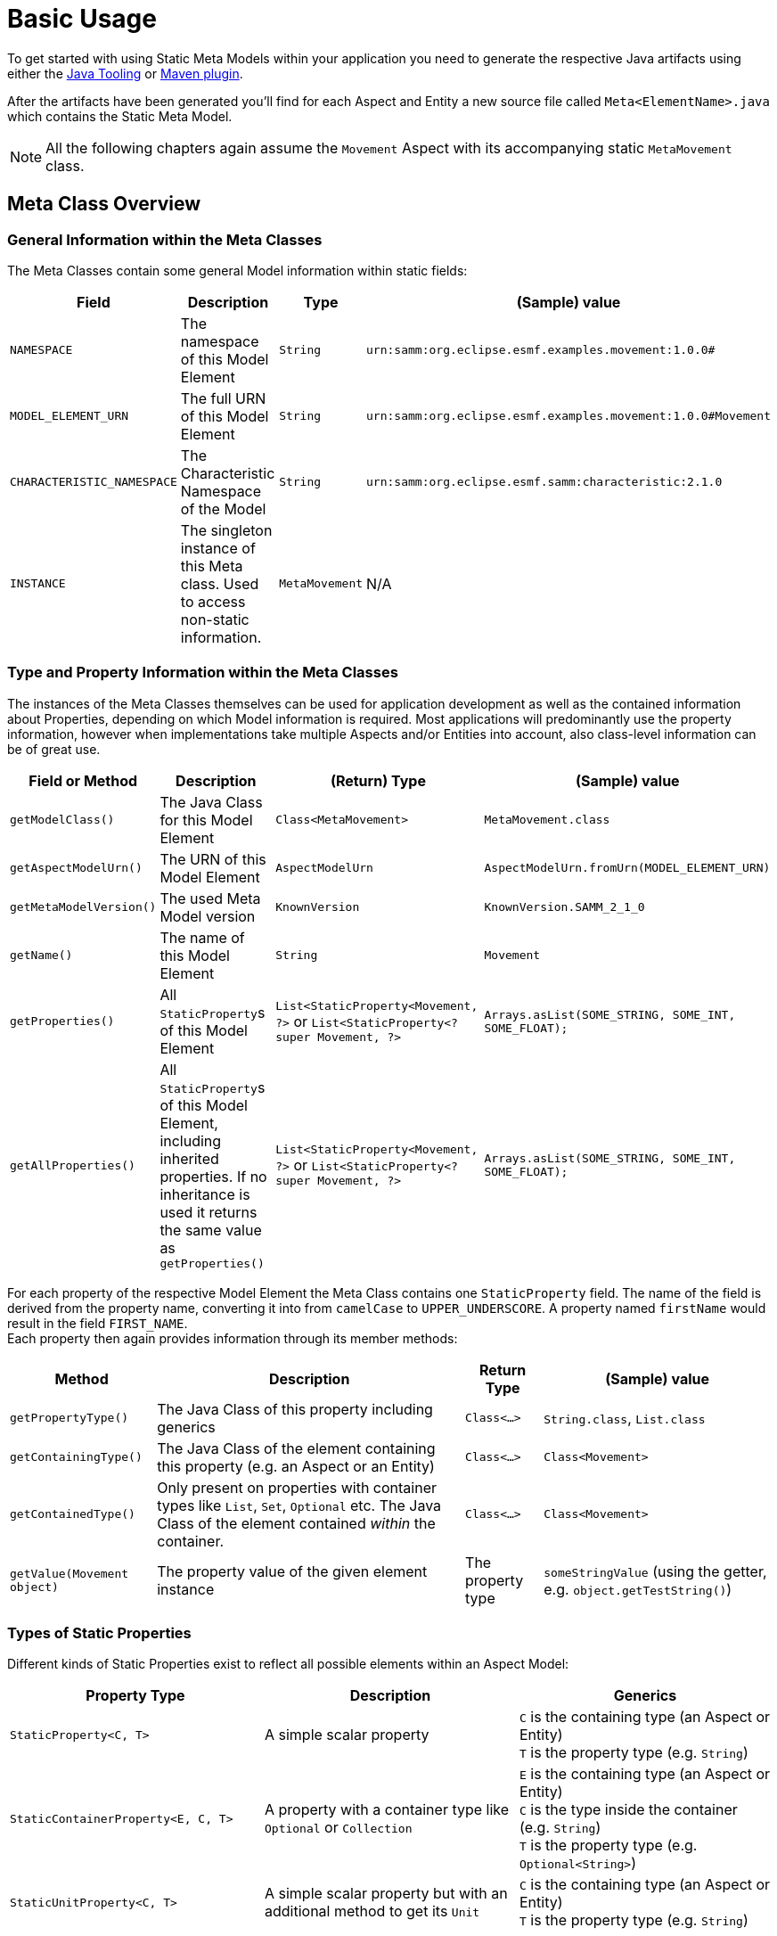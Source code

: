 = Basic Usage

To get started with using Static Meta Models within your application you need to generate the respective Java artifacts using either the xref:tooling-guide:java-aspect-tooling.adoc[Java Tooling] or xref:tooling-guide:maven-plugin.adoc[Maven plugin].

After the artifacts have been generated you'll find for each Aspect and Entity a new source file called `Meta<ElementName>.java`
which contains the Static Meta Model.

NOTE: All the following chapters again assume the `Movement` Aspect with its accompanying static `MetaMovement` class.

== Meta Class Overview
=== General Information within the Meta Classes

The Meta Classes contain some general Model information within static fields:

[%autowidth]
|===
|Field |Description |Type |(Sample) value

|`NAMESPACE`
|The namespace of this Model Element
|`String`
|`urn:samm:org.eclipse.esmf.examples.movement:1.0.0#`

|`MODEL_ELEMENT_URN`
|The full URN of this Model Element
|`String`
|`urn:samm:org.eclipse.esmf.examples.movement:1.0.0#Movement`

|`CHARACTERISTIC_NAMESPACE`
|The Characteristic Namespace of the Model
|`String`
|`urn:samm:org.eclipse.esmf.samm:characteristic:2.1.0`

|`INSTANCE`
|The singleton instance of this Meta class. Used to access non-static information.
|`MetaMovement`
|N/A
|===

=== Type and Property Information within the Meta Classes

The instances of the Meta Classes themselves can be used for application development as well as the contained
information about Properties, depending on which Model information is required. Most applications will predominantly
use the property information, however when implementations take multiple Aspects and/or Entities into account,
also class-level information can be of great use.

[%autowidth]
|===
|Field or Method |Description |(Return) Type |(Sample) value

|`getModelClass()`
|The Java Class for this Model Element
|`Class<MetaMovement>`
|`MetaMovement.class`

|`getAspectModelUrn()`
|The URN of this Model Element
|`AspectModelUrn`
|`AspectModelUrn.fromUrn(MODEL_ELEMENT_URN)`

|`getMetaModelVersion()`
|The used Meta Model version
|`KnownVersion`
|`KnownVersion.SAMM_2_1_0`

|`getName()`
|The name of this Model Element
|`String`
|`Movement`

|`getProperties()`
|All `StaticProperty`&#8203;s of this Model Element
|`List<StaticProperty<Movement, ?>` or `List<StaticProperty<? super Movement, ?>`
|`Arrays.asList(SOME_STRING, SOME_INT, SOME_FLOAT);`

|`getAllProperties()`
|All `StaticProperty`&#8203;s of this Model Element, including inherited properties. If no inheritance is used
it returns the same value as `getProperties()`
|`List<StaticProperty<Movement, ?>` or `List<StaticProperty<? super Movement, ?>`
|`Arrays.asList(SOME_STRING, SOME_INT, SOME_FLOAT);`
|===

For each property of the respective Model Element the Meta Class contains one `StaticProperty` field. The
name of the field is derived from the property name, converting it into from `camelCase` to `UPPER_UNDERSCORE`.
A property named `firstName` would result in the field `FIRST_NAME`. +
Each property then again provides information through its member methods:

[%autowidth]
|===
|Method |Description |Return Type |(Sample) value

|`getPropertyType()`
|The Java Class of this property including generics
|`Class<...>`
|`String.class`, `List.class`

|`getContainingType()`
|The Java Class of the element containing this property (e.g. an Aspect or an Entity)
|`Class<...>`
|`Class<Movement>`

|`getContainedType()`
|Only present on properties with container types like `List`, `Set`, `Optional` etc.
The Java Class of the element contained _within_ the container.
|`Class<...>`
|`Class<Movement>`

|`getValue(Movement object)`
|The property value of the given element instance
|The property type
|`someStringValue` (using the getter, e.g. `object.getTestString()`)
|===

=== Types of Static Properties

Different kinds of Static Properties exist to reflect all possible elements within an Aspect Model:

|===
|Property Type |Description |Generics

|`StaticProperty<C, T>`
|A simple scalar property
|`C` is the containing type (an Aspect or Entity) +
`T` is the property type (e.g. `String`)

|`StaticContainerProperty<E, C, T>`
|A property with a container type like `Optional` or `Collection`
|`E` is the containing type (an Aspect or Entity) +
`C` is the type inside the container (e.g. `String`) +
`T` is the property type (e.g. `Optional<String>`)

|`StaticUnitProperty<C, T>`
|A simple scalar property but with an additional method to get its `Unit`
|`C` is the containing type (an Aspect or Entity) +
`T` is the property type (e.g. `String`)
|===

All of the above Property types have a counterpart with a _Constraint_, namely `StaticConstraintProperty`,
`StaticConstraintContainerProperty` and `StaticConstraintUnitProperty`. +
Their API and generics are the same, but they have an additional method to get a list of their constraints.

== Writing Code using Static Meta Classes

=== Addressing Properties
Independent from what you'll finally use a Property for it is important to understand how you can use them to navigate through your Model.
Every Model Element that is a Property Container offers access to its properties - most prominently Aspects and Entities. +
Their properties are directly addressed using the respective fields from their Meta Classes.

However, you can also go beyond that. Properties can be chained so that it's possible to address properties nested inside your Model.

This is useful in situations where it is required to use nested properties as if they would belong to a higher Element. Such
operations can be for example:

* flattening data structures
* filtering on criteria defined on nested properties

Property Chains are defined using type safe builders:

[source,java]
----
PropertyChain<Movement, BigDecimal> latitude =
    PropertyChain.from( MetaMovement.POSITION )
                 .to( MetaSpatialPosition.LATITUDE );
----

Property Chains can follow deeply nested structures and are not limited in that. Assuming another Aspect that contains
the structure `Aspect` -> `entity: Entity` -> `subEntity: SubEntity` we can define a chain like this:

[source,java]
----
PropertyChain<Aspect, String> nestedString =
    PropertyChain.from( MetaAspect.ENTITY )
                 .via( MetaEntity.SUB_ENTITY )
                 .to( MetaSubEntity.STRING_PROPERTY );
----

Container properties can also appear anywhere, either at the start or in the middle or end of a chain. The respective
container type then will be propagated from the moment on it appears. One thing to note is, that for collection valued
properties the concrete collection type is _not_ preserved but always replaced with a `List`.

[source,java]
----
ContainerPropertyChain<Movement, Optional<Float>, Float> altitude =
    PropertyChain.from( MetaMovement.POSITION )
                 .to( MetaSpatialPosition.ALTITUDE );


ContainerPropertyChain<Aspect, List<String>, String> nestedEntityCollectionStrings =
    PropertyChain.from( MetaAspect.ENTITY )
                 .viaCollection( MetaEntity.SUB_ENTITY_LIST )
                 .to( MetaSubEntity.STRING_PROPERTY );
----

=== Accessing Property data

Static Properties can act as accessors and thus be used to retrieve the data they represent from instances of their enclosing Model Elements.

All Static Properties provide the method `R getValue(C object)` and additionally extend the interface `Function<C, R>` so
that it is also possible to directly use them within stream operations like `.map()`.

For example, simply extracting and printing all property values of an entity could be written like this:

[source,java]
----
Entity entity = getEntity();

MetaEntity.INSTANCE.getProperties().stream()
                                   .map( StaticProperty::getValue )
                                   .forEach( System.out::println );
----

When accessing the values of Property Chains please note the following:

* Chain resolution of non-`Optional` chains ends at `null` values and also will be returned as the result. Client code thus has
to handle those situations accordingly.
* Nested structures with multiple collections in between might result in large final Lists of data. For example, if you
have an Aspect with a list of 1000 or more measurements and each measurement again contains a list of a few hundred data samples,
resolving the chain to the data samples might easily give you results into the millions.
